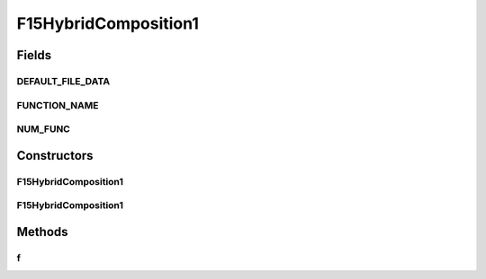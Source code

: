 .. java:import:: org.uma.jmetal.util JMetalException

F15HybridComposition1
=====================

.. java:package:: org.uma.jmetal.problem.singleobjective.cec2005competitioncode
   :noindex:

.. java:type:: public class F15HybridComposition1 extends TestFunc

Fields
------
DEFAULT_FILE_DATA
^^^^^^^^^^^^^^^^^

.. java:field:: public static final String DEFAULT_FILE_DATA
   :outertype: F15HybridComposition1

FUNCTION_NAME
^^^^^^^^^^^^^

.. java:field:: public static final String FUNCTION_NAME
   :outertype: F15HybridComposition1

NUM_FUNC
^^^^^^^^

.. java:field:: public static final int NUM_FUNC
   :outertype: F15HybridComposition1

Constructors
------------
F15HybridComposition1
^^^^^^^^^^^^^^^^^^^^^

.. java:constructor:: public F15HybridComposition1(int dimension, double bias) throws JMetalException
   :outertype: F15HybridComposition1

F15HybridComposition1
^^^^^^^^^^^^^^^^^^^^^

.. java:constructor:: public F15HybridComposition1(int dimension, double bias, String file_data) throws JMetalException
   :outertype: F15HybridComposition1

Methods
-------
f
^

.. java:method:: public double f(double[] x) throws JMetalException
   :outertype: F15HybridComposition1

